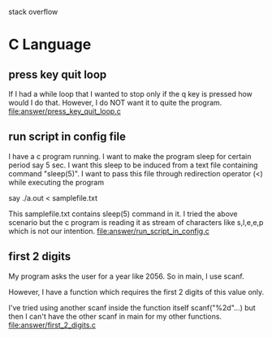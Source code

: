 stack overflow
* C Language
** press key quit loop
   If I had a while loop that I wanted to stop only if the q key is pressed how would I do that. However, I do NOT want it to quite the program.
   file:answer/press_key_quit_loop.c
** run script in config file
   I have a c program running. I want to make the program sleep for certain period say 5 sec. I want this sleep to be induced from a text file containing command "sleep(5)". I want to pass this file through redirection operator (<) while executing the program

   say ./a.out < samplefile.txt

   This samplefile.txt contains sleep(5) command in it. I tried the above scenario but the c program is reading it as stream of characters like s,l,e,e,p which is not our intention.
   file:answer/run_script_in_config.c
** first 2 digits
   My program asks the user for a year like 2056. So in main, I use scanf.

   However, I have a function which requires the first 2 digits of this value only.

   I've tried using another scanf inside the function itself scanf("%2d"...) but then I can't have the other scanf in main for my other functions.
   file:answer/first_2_digits.c
   
